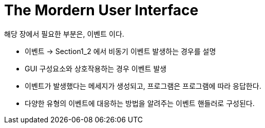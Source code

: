 = The Mordern User Interface

해당 장에서 필요한 부분은, 이벤트 이다.

* 이벤트 -> Section1_2 에서 비동기 이벤트 발생하는 경우를 설명

* GUI 구성요소와 상호작용하는 경우 이벤트 발생

* 이벤트가 발생했다는 메세지가 생성되고, 프로그램은 프로그램에 따라 응답한다.

* 다양한 유형의 이벤트에 대응하는 방법을 알려주는 이벤트 핸들러로 구성된다.